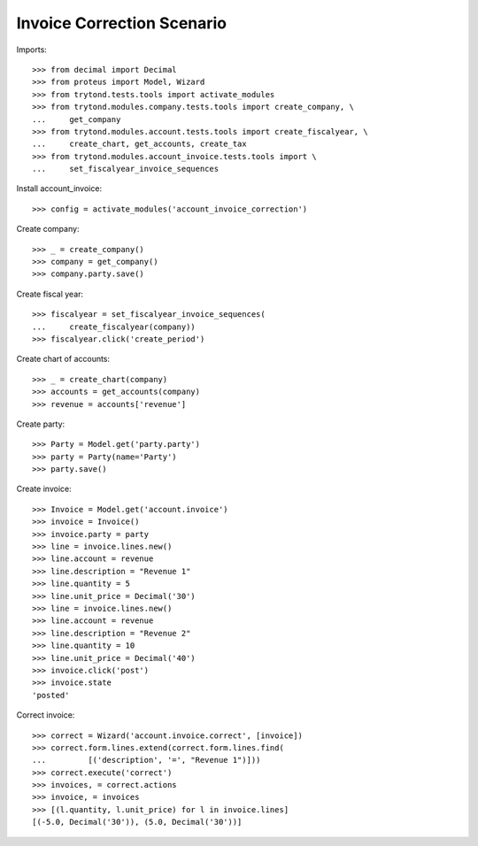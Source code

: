 ===========================
Invoice Correction Scenario
===========================

Imports::

    >>> from decimal import Decimal
    >>> from proteus import Model, Wizard
    >>> from trytond.tests.tools import activate_modules
    >>> from trytond.modules.company.tests.tools import create_company, \
    ...     get_company
    >>> from trytond.modules.account.tests.tools import create_fiscalyear, \
    ...     create_chart, get_accounts, create_tax
    >>> from trytond.modules.account_invoice.tests.tools import \
    ...     set_fiscalyear_invoice_sequences

Install account_invoice::

    >>> config = activate_modules('account_invoice_correction')

Create company::

    >>> _ = create_company()
    >>> company = get_company()
    >>> company.party.save()

Create fiscal year::

    >>> fiscalyear = set_fiscalyear_invoice_sequences(
    ...     create_fiscalyear(company))
    >>> fiscalyear.click('create_period')

Create chart of accounts::

    >>> _ = create_chart(company)
    >>> accounts = get_accounts(company)
    >>> revenue = accounts['revenue']

Create party::

    >>> Party = Model.get('party.party')
    >>> party = Party(name='Party')
    >>> party.save()

Create invoice::

    >>> Invoice = Model.get('account.invoice')
    >>> invoice = Invoice()
    >>> invoice.party = party
    >>> line = invoice.lines.new()
    >>> line.account = revenue
    >>> line.description = "Revenue 1"
    >>> line.quantity = 5
    >>> line.unit_price = Decimal('30')
    >>> line = invoice.lines.new()
    >>> line.account = revenue
    >>> line.description = "Revenue 2"
    >>> line.quantity = 10
    >>> line.unit_price = Decimal('40')
    >>> invoice.click('post')
    >>> invoice.state
    'posted'

Correct invoice::

    >>> correct = Wizard('account.invoice.correct', [invoice])
    >>> correct.form.lines.extend(correct.form.lines.find(
    ...         [('description', '=', "Revenue 1")]))
    >>> correct.execute('correct')
    >>> invoices, = correct.actions
    >>> invoice, = invoices
    >>> [(l.quantity, l.unit_price) for l in invoice.lines]
    [(-5.0, Decimal('30')), (5.0, Decimal('30'))]
